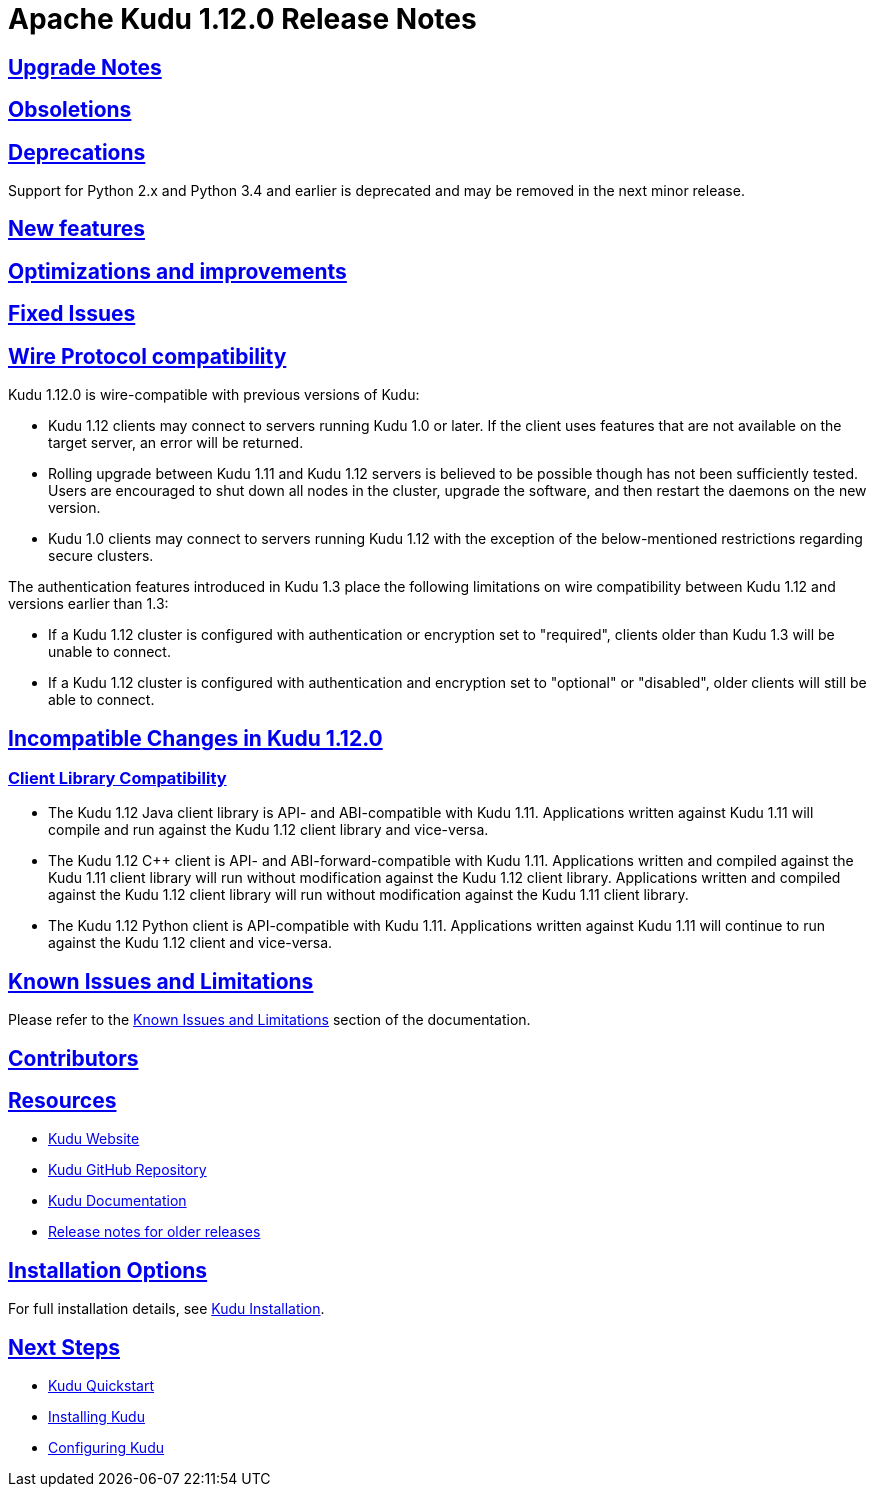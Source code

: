 // Licensed to the Apache Software Foundation (ASF) under one
// or more contributor license agreements.  See the NOTICE file
// distributed with this work for additional information
// regarding copyright ownership.  The ASF licenses this file
// to you under the Apache License, Version 2.0 (the
// "License"); you may not use this file except in compliance
// with the License.  You may obtain a copy of the License at
//
//   http://www.apache.org/licenses/LICENSE-2.0
//
// Unless required by applicable law or agreed to in writing,
// software distributed under the License is distributed on an
// "AS IS" BASIS, WITHOUT WARRANTIES OR CONDITIONS OF ANY
// KIND, either express or implied.  See the License for the
// specific language governing permissions and limitations
// under the License.

[[release_notes]]
= Apache Kudu 1.12.0 Release Notes

:author: Kudu Team
:imagesdir: ./images
:icons: font
:toc: left
:toclevels: 3
:doctype: book
:backend: html5
:sectlinks:
:experimental:

[[rn_1.12.0_upgrade_notes]]
== Upgrade Notes


[[rn_1.12.0_obsoletions]]
== Obsoletions


[[rn_1.12.0_deprecations]]
== Deprecations

Support for Python 2.x and Python 3.4 and earlier is deprecated and may be removed in the next minor release.

[[rn_1.12.0_new_features]]
== New features


[[rn_1.12.0_improvements]]
== Optimizations and improvements


[[rn_1.12.0_fixed_issues]]
== Fixed Issues


[[rn_1.12.0_wire_compatibility]]
== Wire Protocol compatibility

Kudu 1.12.0 is wire-compatible with previous versions of Kudu:

* Kudu 1.12 clients may connect to servers running Kudu 1.0 or later. If the client uses
  features that are not available on the target server, an error will be returned.
* Rolling upgrade between Kudu 1.11 and Kudu 1.12 servers is believed to be possible
  though has not been sufficiently tested. Users are encouraged to shut down all nodes
  in the cluster, upgrade the software, and then restart the daemons on the new version.
* Kudu 1.0 clients may connect to servers running Kudu 1.12 with the exception of the
  below-mentioned restrictions regarding secure clusters.

The authentication features introduced in Kudu 1.3 place the following limitations
on wire compatibility between Kudu 1.12 and versions earlier than 1.3:

* If a Kudu 1.12 cluster is configured with authentication or encryption set to "required",
  clients older than Kudu 1.3 will be unable to connect.
* If a Kudu 1.12 cluster is configured with authentication and encryption set to "optional"
  or "disabled", older clients will still be able to connect.

[[rn_1.12.0_incompatible_changes]]
== Incompatible Changes in Kudu 1.12.0


[[rn_1.12.0_client_compatibility]]
=== Client Library Compatibility

* The Kudu 1.12 Java client library is API- and ABI-compatible with Kudu 1.11. Applications
  written against Kudu 1.11 will compile and run against the Kudu 1.12 client library and
  vice-versa.

* The Kudu 1.12 {cpp} client is API- and ABI-forward-compatible with Kudu 1.11.
  Applications written and compiled against the Kudu 1.11 client library will run without
  modification against the Kudu 1.12 client library. Applications written and compiled
  against the Kudu 1.12 client library will run without modification against the Kudu 1.11
  client library.

* The Kudu 1.12 Python client is API-compatible with Kudu 1.11. Applications
  written against Kudu 1.11 will continue to run against the Kudu 1.12 client
  and vice-versa.

[[rn_1.12.0_known_issues]]
== Known Issues and Limitations

Please refer to the link:known_issues.html[Known Issues and Limitations] section of the
documentation.

[[rn_1.12.0_contributors]]
== Contributors

[[resources_and_next_steps]]
== Resources

- link:http://kudu.apache.org[Kudu Website]
- link:http://github.com/apache/kudu[Kudu GitHub Repository]
- link:index.html[Kudu Documentation]
- link:prior_release_notes.html[Release notes for older releases]

== Installation Options

For full installation details, see link:installation.html[Kudu Installation].

== Next Steps
- link:quickstart.html[Kudu Quickstart]
- link:installation.html[Installing Kudu]
- link:configuration.html[Configuring Kudu]
